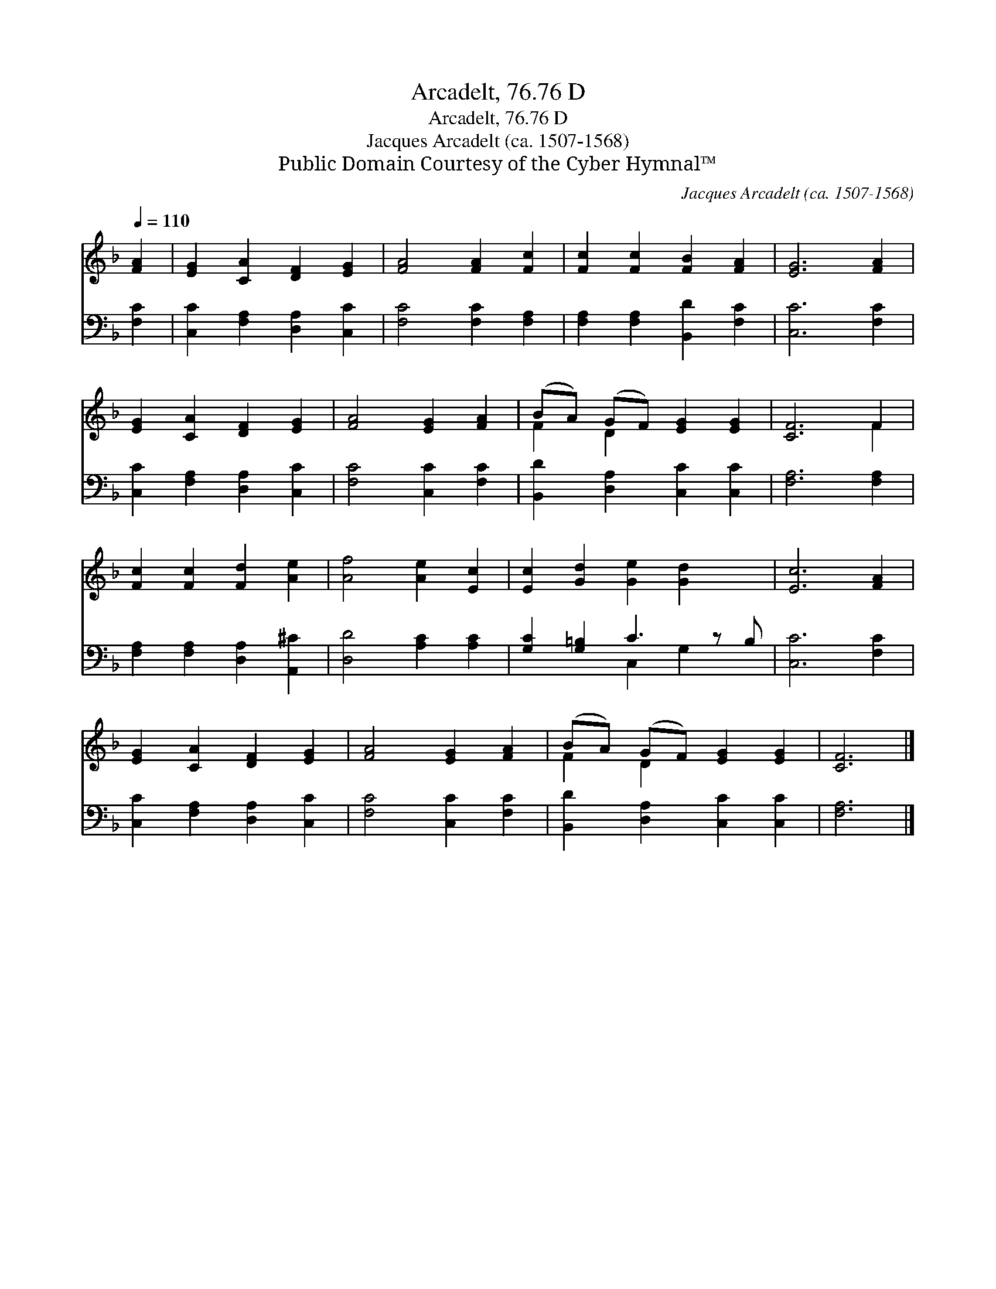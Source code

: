 X:1
T:Arcadelt, 76.76 D
T:Arcadelt, 76.76 D
T:Jacques Arcadelt (ca. 1507-1568)
T:Public Domain Courtesy of the Cyber Hymnal™
C:Jacques Arcadelt (ca. 1507-1568)
Z:Public Domain
Z:Courtesy of the Cyber Hymnal™
%%score ( 1 2 ) ( 3 4 )
L:1/8
Q:1/4=110
M:none
K:F
V:1 treble 
V:2 treble 
V:3 bass 
V:4 bass 
V:1
 [FA]2 | [EG]2 [CA]2 [DF]2 [EG]2 | [FA]4 [FA]2 [Fc]2 | [Fc]2 [Fc]2 [FB]2 [FA]2 | [EG]6 [FA]2 | %5
 [EG]2 [CA]2 [DF]2 [EG]2 | [FA]4 [EG]2 [FA]2 | (BA) (GF) [EG]2 [EG]2 | [CF]6 F2 | %9
 [Fc]2 [Fc]2 [Fd]2 [Ae]2 | [Af]4 [Ae]2 [Ec]2 | [Ec]2 [Gd]2 [Ge]2 [Gd]2 x | [Ec]6 [FA]2 | %13
 [EG]2 [CA]2 [DF]2 [EG]2 | [FA]4 [EG]2 [FA]2 | (BA) (GF) [EG]2 [EG]2 | [CF]6 |] %17
V:2
 x2 | x8 | x8 | x8 | x8 | x8 | x8 | F2 D2 x4 | x6 F2 | x8 | x8 | x9 | x8 | x8 | x8 | F2 D2 x4 | %16
 x6 |] %17
V:3
 [F,C]2 | [C,C]2 [F,A,]2 [D,A,]2 [C,C]2 | [F,C]4 [F,C]2 [F,A,]2 | [F,A,]2 [F,A,]2 [B,,D]2 [F,C]2 | %4
 [C,C]6 [F,C]2 | [C,C]2 [F,A,]2 [D,A,]2 [C,C]2 | [F,C]4 [C,C]2 [F,C]2 | %7
 [B,,D]2 [D,A,]2 [C,C]2 [C,C]2 | [F,A,]6 [F,A,]2 | [F,A,]2 [F,A,]2 [D,A,]2 [A,,^C]2 | %10
 [D,D]4 [A,C]2 [A,C]2 | [G,C]2 [G,=B,]2 C3 z B, | [C,C]6 [F,C]2 | [C,C]2 [F,A,]2 [D,A,]2 [C,C]2 | %14
 [F,C]4 [C,C]2 [F,C]2 | [B,,D]2 [D,A,]2 [C,C]2 [C,C]2 | [F,A,]6 |] %17
V:4
 x2 | x8 | x8 | x8 | x8 | x8 | x8 | x8 | x8 | x8 | x8 | x4 C,2 G,2 x | x8 | x8 | x8 | x8 | x6 |] %17

